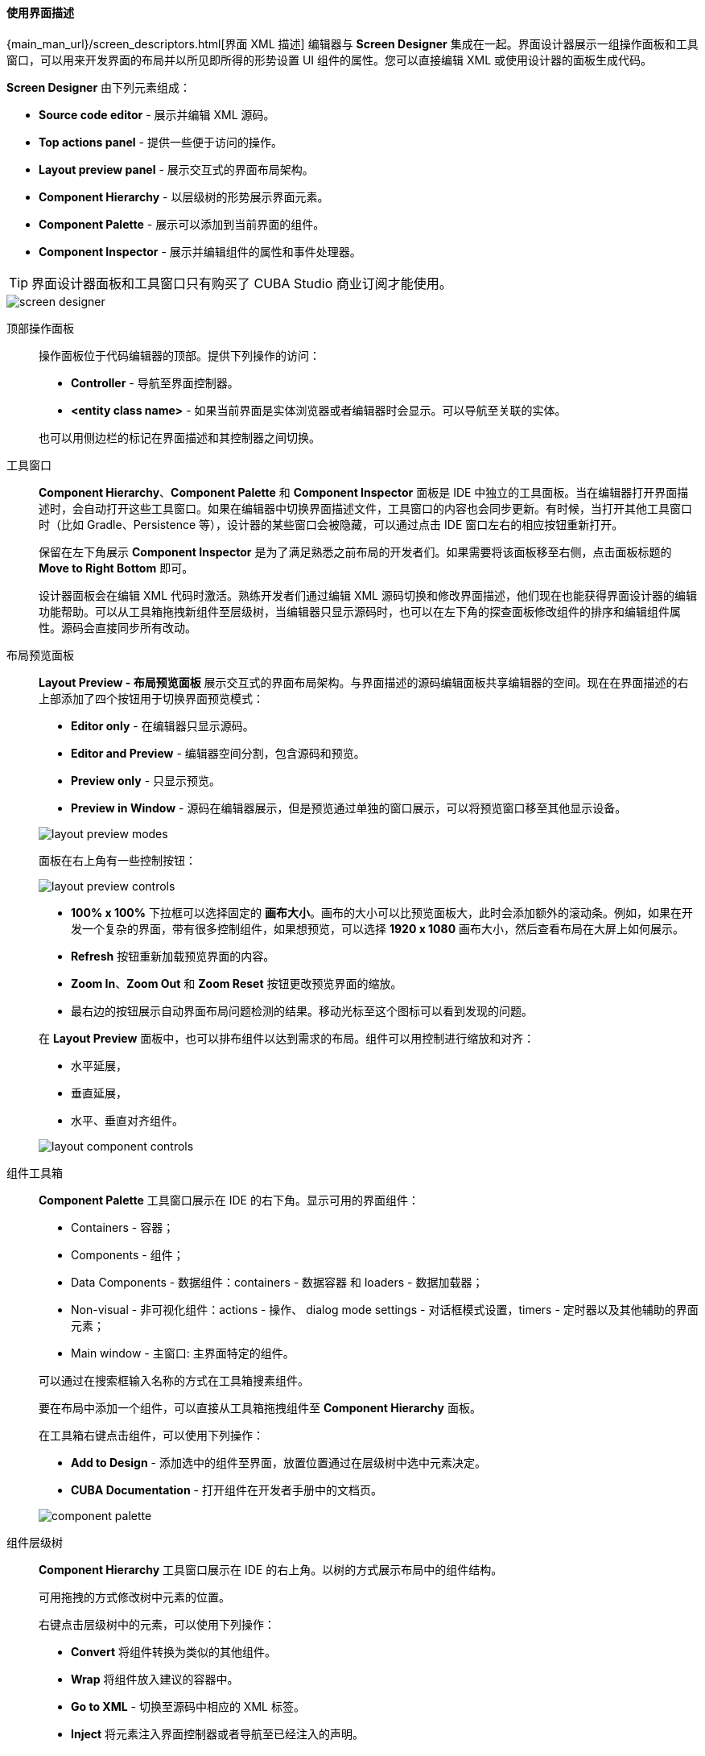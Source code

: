 :sourcesdir: ../../../../source

[[screen_descriptor]]
==== 使用界面描述

{main_man_url}/screen_descriptors.html[界面 XML 描述] 编辑器与 *Screen Designer* 集成在一起。界面设计器展示一组操作面板和工具窗口，可以用来开发界面的布局并以所见即所得的形势设置 UI 组件的属性。您可以直接编辑 XML 或使用设计器的面板生成代码。

*Screen Designer* 由下列元素组成：

* *Source code editor* - 展示并编辑 XML 源码。
* *Top actions panel* - 提供一些便于访问的操作。
* *Layout preview panel* - 展示交互式的界面布局架构。
* *Component Hierarchy* - 以层级树的形势展示界面元素。
* *Component Palette* - 展示可以添加到当前界面的组件。
* *Component Inspector* - 展示并编辑组件的属性和事件处理器。

[TIP]
====
界面设计器面板和工具窗口只有购买了 CUBA Studio 商业订阅才能使用。
====

image::features/generic_ui/screen_designer.png[align="center"]

[[screen_descriptor_actions_panel]]
顶部操作面板::
+
--
操作面板位于代码编辑器的顶部。提供下列操作的访问：

* *Controller* - 导航至界面控制器。
* *<entity class name>* - 如果当前界面是实体浏览器或者编辑器时会显示。可以导航至关联的实体。

也可以用侧边栏的标记在界面描述和其控制器之间切换。
--

[[screen_descriptor_tool_windows]]
工具窗口::
+
--
*Component Hierarchy*、*Component Palette* 和 *Component Inspector* 面板是 IDE 中独立的工具面板。当在编辑器打开界面描述时，会自动打开这些工具窗口。如果在编辑器中切换界面描述文件，工具窗口的内容也会同步更新。有时候，当打开其他工具窗口时（比如 Gradle、Persistence 等），设计器的某些窗口会被隐藏，可以通过点击 IDE 窗口左右的相应按钮重新打开。

保留在左下角展示 *Component Inspector* 是为了满足熟悉之前布局的开发者们。如果需要将该面板移至右侧，点击面板标题的 *Move to Right Bottom* 即可。

设计器面板会在编辑 XML 代码时激活。熟练开发者们通过编辑 XML 源码切换和修改界面描述，他们现在也能获得界面设计器的编辑功能帮助。可以从工具箱拖拽新组件至层级树，当编辑器只显示源码时，也可以在左下角的探查面板修改组件的排序和编辑组件属性。源码会直接同步所有改动。
--

[[screen_descriptor_layout_preview]]
布局预览面板::
+
--
*Layout Preview - 布局预览面板* 展示交互式的界面布局架构。与界面描述的源码编辑面板共享编辑器的空间。现在在界面描述的右上部添加了四个按钮用于切换界面预览模式：

* *Editor only* - 在编辑器只显示源码。
* *Editor and Preview* - 编辑器空间分割，包含源码和预览。
* *Preview only* - 只显示预览。
* *Preview in Window* - 源码在编辑器展示，但是预览通过单独的窗口展示，可以将预览窗口移至其他显示设备。

image::features/generic_ui/layout_preview_modes.png[align="center"]

面板在右上角有一些控制按钮：

image::features/generic_ui/layout_preview_controls.png[align="center"]

* *100% x 100%* 下拉框可以选择固定的 *画布大小*。画布的大小可以比预览面板大，此时会添加额外的滚动条。例如，如果在开发一个复杂的界面，带有很多控制组件，如果想预览，可以选择 *1920 x 1080* 画布大小，然后查看布局在大屏上如何展示。
* *Refresh* 按钮重新加载预览界面的内容。
* *Zoom In*、*Zoom Out* 和 *Zoom Reset* 按钮更改预览界面的缩放。
* 最右边的按钮展示自动界面布局问题检测的结果。移动光标至这个图标可以看到发现的问题。

在 *Layout Preview* 面板中，也可以排布组件以达到需求的布局。组件可以用控制进行缩放和对齐：

* 水平延展，
* 垂直延展，
* 水平、垂直对齐组件。

image::features/generic_ui/layout_component_controls.png[align="center"]

--

[[screen_descriptor_palette]]
组件工具箱::
+
--
*Component Palette* 工具窗口展示在 IDE 的右下角。显示可用的界面组件：

* Containers - 容器；
* Components - 组件；
* Data Components - 数据组件：containers - 数据容器 和 loaders - 数据加载器；
* Non-visual - 非可视化组件：actions - 操作、 dialog mode settings - 对话框模式设置，timers - 定时器以及其他辅助的界面元素；
* Main window - 主窗口: 主界面特定的组件。

可以通过在搜索框输入名称的方式在工具箱搜素组件。

要在布局中添加一个组件，可以直接从工具箱拖拽组件至 *Component Hierarchy* 面板。

在工具箱右键点击组件，可以使用下列操作：

* *Add to Design* - 添加选中的组件至界面，放置位置通过在层级树中选中元素决定。
* *CUBA Documentation* - 打开组件在开发者手册中的文档页。

image::features/generic_ui/component_palette.png[align="center"]
--

[[screen_descriptor_hierarchy]]
组件层级树::
+
--
*Component Hierarchy* 工具窗口展示在 IDE 的右上角。以树的方式展示布局中的组件结构。

可用拖拽的方式修改树中元素的位置。

右键点击层级树中的元素，可以使用下列操作：

* *Convert* 将组件转换为类似的其他组件。
* *Wrap* 将组件放入建议的容器中。
* *Go to XML* - 切换至源码中相应的 XML 标签。
* *Inject* 将元素注入界面控制器或者导航至已经注入的声明。
* *Delete*、*Copy*、*Cut* *Paste* 删除、复制、剪切、粘贴组件。
* *CUBA Documentation* 打开选中组件的文档。

image::features/generic_ui/component_hierarchy.png[align="center"]

--

[[screen_descriptor_inspector]]
组件探查::
+
--
*Component Inspector* 工具窗口显示在 IDE 的左下角。展示并编辑选中组件的属性：

* *Properties* 面板展示可视化组件的属性。
* *Handlers* 面板展示可以与选中组件关联的事件监听器和组件委托。如要生成所需的处理器方法，只需双击相应的条目。

可以在搜索字段中输入文字快速定位属性：

image::features/generic_ui/component_inspector.png[align="center"]

对于某些选中的元素会显示 *+ Add* 按钮，提供添加子元素的一个快捷方法，比如添加表格操作、列、表单字段。如果所选组件是：

* `Table`、`Grid` 或其操作和列之一 - 可用：*Add* -> *Column*, *Add* -> *Group*, *Add* -> *Action* 
* `Form` 或其列和字段之一 - 可用：*Add* -> *Column*, *Add* -> *Field*
* `DataLoadCoordinator` - 可用：*Add* -> *onScreenEvent trigger* 以及其它触发器

image::features/generic_ui/component_inspector_add_button.png[align="center"]

--

[[screen_descriptor_inspections]]
源码检查::
+
--
Studio 会检查界面布局是否存在错误和不一致，并且检查内部和外部引用。出现下列情况，会用警告或高亮显示 XML 元素的方式进行提醒：

* 由于 XML 错误，无法组装界面布局。
* 组件属性路径和名称与应用程序数据模型不对应。
* 组件大小冲突： `width` 、 `height` 和 `expand` 属性值的冲突。
* `dataContainer` 和 `dataLoader` 属性没有引用任何现有的数据容器或数据加载器。
* `form` 中的字段没有显式定义 `property` XML 属性：此时，`id` 将被隐式地用作 `property`。
* `form` 元素语义错误：字段重复或位于 `column` 元素之外。
* `gridLayout` 中的列数与指定的数字不匹配。
* 在扩展界面中出现重复的元素属性，比如父界面和扩展界面中同时定义了完全一样的属性时。
* 扩展界面中的元素的命名与父界面中不同，或者放置位置不正确。
* `messagesPack` 属性指定的值不是一个有效的包，这个包要至少包含一个 `messages_xx.properties` 文件。
* 过时的 XSD 引用。
* `id` 值在界面内不是唯一的。
* 其它问题。

可以在 *Settings* 窗口中配置 CUBA 检查器（*CUBA > Settings > Editor > Inspections*）。
--

[[screen_descriptor_intentions]]
源码意图和生成菜单::
+
--
意图操作（Intention action）是一个上下文敏感的操作，开发者可以在源码编辑器通过按下 Alt+Enter（Option+Enter）调用。意图操作可以帮助代码重构、代码生成、导航和其他任务。可以在 https://www.jetbrains.com/help/idea/intention-actions.html 阅读更多关于意图操作的内容。

*Generate - 自动生成* 菜单包含上下文敏感的操作，可以帮助生成各种代码结构。可以通过按下 Alt+Insert（Cmd+N）调出。参阅 https://www.jetbrains.com/help/idea/generating-code.html 了解更多。

Studio 中包含的意图和生成菜单条目提高了使用界面组件的效率。使用 Alt+Insert（Cmd+N）和 Alt+Enter（Option+Enter）查看对于特定 UI 和数据组件的功能。

. 例如，要为 {main_man_url}/gui_Form.html[表单] 组件添加一个新字段，可以将光标移入 `form` 元素然后执行下列操作的一项：
+
* 按下 Alt+Insert (Cmd+N)，选择 *Add field*，然后选择 `property` 属性的值，
+
image::features/generic_ui/gui_Form_add.png[align="center"]

* 输入 `field` 然后按下 TAB 键，然后选择 `property` 属性的值。
+
image::features/generic_ui/gui_Form_add_tab.png[align="center"]

. 另一个例子是为一个组件添加新的本地化语言标题。可以在源码中输入还未创建的消息键值。则引用的元素会高亮红色。然后按下 Alt+Enter（Option+Enter）并选择 *Create message in the message bundle*：
+
image::features/generic_ui/intention_add_localized_message.png[align="center"]
--

